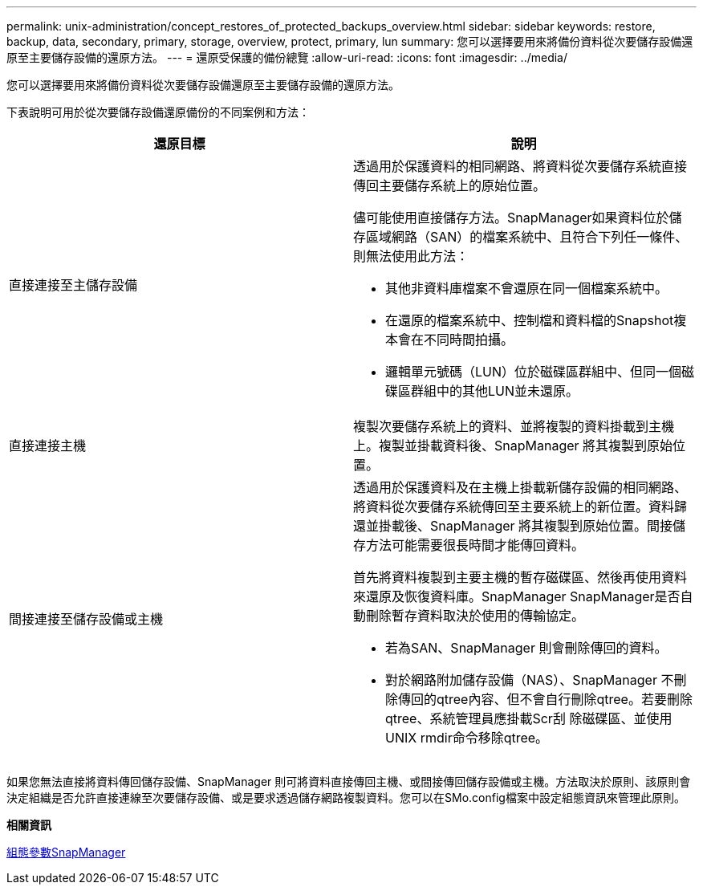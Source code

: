 ---
permalink: unix-administration/concept_restores_of_protected_backups_overview.html 
sidebar: sidebar 
keywords: restore, backup, data, secondary, primary, storage, overview, protect, primary, lun 
summary: 您可以選擇要用來將備份資料從次要儲存設備還原至主要儲存設備的還原方法。 
---
= 還原受保護的備份總覽
:allow-uri-read: 
:icons: font
:imagesdir: ../media/


[role="lead"]
您可以選擇要用來將備份資料從次要儲存設備還原至主要儲存設備的還原方法。

下表說明可用於從次要儲存設備還原備份的不同案例和方法：

|===
| 還原目標 | 說明 


 a| 
直接連接至主儲存設備
 a| 
透過用於保護資料的相同網路、將資料從次要儲存系統直接傳回主要儲存系統上的原始位置。

儘可能使用直接儲存方法。SnapManager如果資料位於儲存區域網路（SAN）的檔案系統中、且符合下列任一條件、則無法使用此方法：

* 其他非資料庫檔案不會還原在同一個檔案系統中。
* 在還原的檔案系統中、控制檔和資料檔的Snapshot複本會在不同時間拍攝。
* 邏輯單元號碼（LUN）位於磁碟區群組中、但同一個磁碟區群組中的其他LUN並未還原。




 a| 
直接連接主機
 a| 
複製次要儲存系統上的資料、並將複製的資料掛載到主機上。複製並掛載資料後、SnapManager 將其複製到原始位置。



 a| 
間接連接至儲存設備或主機
 a| 
透過用於保護資料及在主機上掛載新儲存設備的相同網路、將資料從次要儲存系統傳回至主要系統上的新位置。資料歸還並掛載後、SnapManager 將其複製到原始位置。間接儲存方法可能需要很長時間才能傳回資料。

首先將資料複製到主要主機的暫存磁碟區、然後再使用資料來還原及恢復資料庫。SnapManager SnapManager是否自動刪除暫存資料取決於使用的傳輸協定。

* 若為SAN、SnapManager 則會刪除傳回的資料。
* 對於網路附加儲存設備（NAS）、SnapManager 不刪除傳回的qtree內容、但不會自行刪除qtree。若要刪除qtree、系統管理員應掛載Scr刮 除磁碟區、並使用UNIX rmdir命令移除qtree。


|===
如果您無法直接將資料傳回儲存設備、SnapManager 則可將資料直接傳回主機、或間接傳回儲存設備或主機。方法取決於原則、該原則會決定組織是否允許直接連線至次要儲存設備、或是要求透過儲存網路複製資料。您可以在SMo.config檔案中設定組態資訊來管理此原則。

*相關資訊*

xref:reference_snapmanager_configuration_parameters.adoc[組態參數SnapManager]
